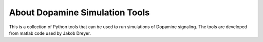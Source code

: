 About Dopamine Simulation Tools
===============================

This is a collection of Python tools that can be used to run simulations of Dopamine signaling. The tools are developed from matlab code used by Jakob Dreyer. 